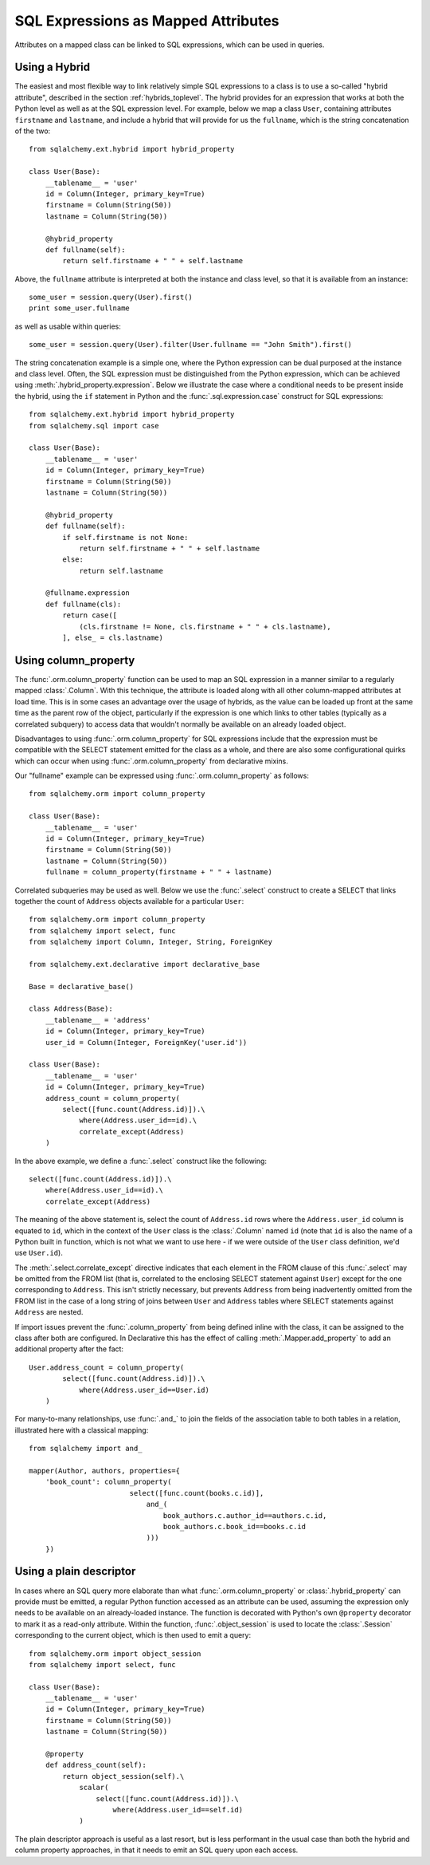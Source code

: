 .. module:: sqlalchemy.orm

.. _mapper_sql_expressions:

SQL Expressions as Mapped Attributes
=====================================

Attributes on a mapped class can be linked to SQL expressions, which can
be used in queries.

Using a Hybrid
--------------

The easiest and most flexible way to link relatively simple SQL expressions to a class is to use a so-called
"hybrid attribute",
described in the section :ref:`hybrids_toplevel`.  The hybrid provides
for an expression that works at both the Python level as well as at the
SQL expression level.  For example, below we map a class ``User``,
containing attributes ``firstname`` and ``lastname``, and include a hybrid that
will provide for us the ``fullname``, which is the string concatenation of the two::

    from sqlalchemy.ext.hybrid import hybrid_property

    class User(Base):
        __tablename__ = 'user'
        id = Column(Integer, primary_key=True)
        firstname = Column(String(50))
        lastname = Column(String(50))

        @hybrid_property
        def fullname(self):
            return self.firstname + " " + self.lastname

Above, the ``fullname`` attribute is interpreted at both the instance and
class level, so that it is available from an instance::

    some_user = session.query(User).first()
    print some_user.fullname

as well as usable within queries::

    some_user = session.query(User).filter(User.fullname == "John Smith").first()

The string concatenation example is a simple one, where the Python expression
can be dual purposed at the instance and class level.  Often, the SQL expression
must be distinguished from the Python expression, which can be achieved using
:meth:`.hybrid_property.expression`.  Below we illustrate the case where a conditional
needs to be present inside the hybrid, using the ``if`` statement in Python and the
:func:`.sql.expression.case` construct for SQL expressions::

    from sqlalchemy.ext.hybrid import hybrid_property
    from sqlalchemy.sql import case

    class User(Base):
        __tablename__ = 'user'
        id = Column(Integer, primary_key=True)
        firstname = Column(String(50))
        lastname = Column(String(50))

        @hybrid_property
        def fullname(self):
            if self.firstname is not None:
                return self.firstname + " " + self.lastname
            else:
                return self.lastname

        @fullname.expression
        def fullname(cls):
            return case([
                (cls.firstname != None, cls.firstname + " " + cls.lastname),
            ], else_ = cls.lastname)

.. _mapper_column_property_sql_expressions:

Using column_property
---------------------

The :func:`.orm.column_property` function can be used to map an SQL
expression in a manner similar to a regularly mapped :class:`.Column`.
With this technique, the attribute is loaded
along with all other column-mapped attributes at load time.  This is in some
cases an advantage over the usage of hybrids, as the value can be loaded
up front at the same time as the parent row of the object, particularly if
the expression is one which links to other tables (typically as a correlated
subquery) to access data that wouldn't normally be
available on an already loaded object.

Disadvantages to using :func:`.orm.column_property` for SQL expressions include that
the expression must be compatible with the SELECT statement emitted for the class
as a whole, and there are also some configurational quirks which can occur
when using :func:`.orm.column_property` from declarative mixins.

Our "fullname" example can be expressed using :func:`.orm.column_property` as
follows::

    from sqlalchemy.orm import column_property

    class User(Base):
        __tablename__ = 'user'
        id = Column(Integer, primary_key=True)
        firstname = Column(String(50))
        lastname = Column(String(50))
        fullname = column_property(firstname + " " + lastname)

Correlated subqueries may be used as well.  Below we use the :func:`.select`
construct to create a SELECT that links together the count of ``Address``
objects available for a particular ``User``::

    from sqlalchemy.orm import column_property
    from sqlalchemy import select, func
    from sqlalchemy import Column, Integer, String, ForeignKey

    from sqlalchemy.ext.declarative import declarative_base

    Base = declarative_base()

    class Address(Base):
        __tablename__ = 'address'
        id = Column(Integer, primary_key=True)
        user_id = Column(Integer, ForeignKey('user.id'))

    class User(Base):
        __tablename__ = 'user'
        id = Column(Integer, primary_key=True)
        address_count = column_property(
            select([func.count(Address.id)]).\
                where(Address.user_id==id).\
                correlate_except(Address)
        )

In the above example, we define a :func:`.select` construct like the following::

    select([func.count(Address.id)]).\
        where(Address.user_id==id).\
        correlate_except(Address)

The meaning of the above statement is, select the count of ``Address.id`` rows
where the ``Address.user_id`` column is equated to ``id``, which in the context
of the ``User`` class is the :class:`.Column` named ``id`` (note that ``id`` is
also the name of a Python built in function, which is not what we want to use
here - if we were outside of the ``User`` class definition, we'd use ``User.id``).

The :meth:`.select.correlate_except` directive indicates that each element in the
FROM clause of this :func:`.select` may be omitted from the FROM list (that is, correlated
to the enclosing SELECT statement against ``User``) except for the one corresponding
to ``Address``.  This isn't strictly necessary, but prevents ``Address`` from
being inadvertently omitted from the FROM list in the case of a long string
of joins between ``User`` and ``Address`` tables where SELECT statements against
``Address`` are nested.

If import issues prevent the :func:`.column_property` from being defined
inline with the class, it can be assigned to the class after both
are configured.   In Declarative this has the effect of calling :meth:`.Mapper.add_property`
to add an additional property after the fact::

    User.address_count = column_property(
            select([func.count(Address.id)]).\
                where(Address.user_id==User.id)
        )

For many-to-many relationships, use :func:`.and_` to join the fields of the
association table to both tables in a relation, illustrated
here with a classical mapping::

    from sqlalchemy import and_

    mapper(Author, authors, properties={
        'book_count': column_property(
                            select([func.count(books.c.id)],
                                and_(
                                    book_authors.c.author_id==authors.c.id,
                                    book_authors.c.book_id==books.c.id
                                )))
        })

Using a plain descriptor
-------------------------

In cases where an SQL query more elaborate than what :func:`.orm.column_property`
or :class:`.hybrid_property` can provide must be emitted, a regular Python
function accessed as an attribute can be used, assuming the expression
only needs to be available on an already-loaded instance.   The function
is decorated with Python's own ``@property`` decorator to mark it as a read-only
attribute.   Within the function, :func:`.object_session`
is used to locate the :class:`.Session` corresponding to the current object,
which is then used to emit a query::

    from sqlalchemy.orm import object_session
    from sqlalchemy import select, func

    class User(Base):
        __tablename__ = 'user'
        id = Column(Integer, primary_key=True)
        firstname = Column(String(50))
        lastname = Column(String(50))

        @property
        def address_count(self):
            return object_session(self).\
                scalar(
                    select([func.count(Address.id)]).\
                        where(Address.user_id==self.id)
                )

The plain descriptor approach is useful as a last resort, but is less performant
in the usual case than both the hybrid and column property approaches, in that
it needs to emit an SQL query upon each access.

